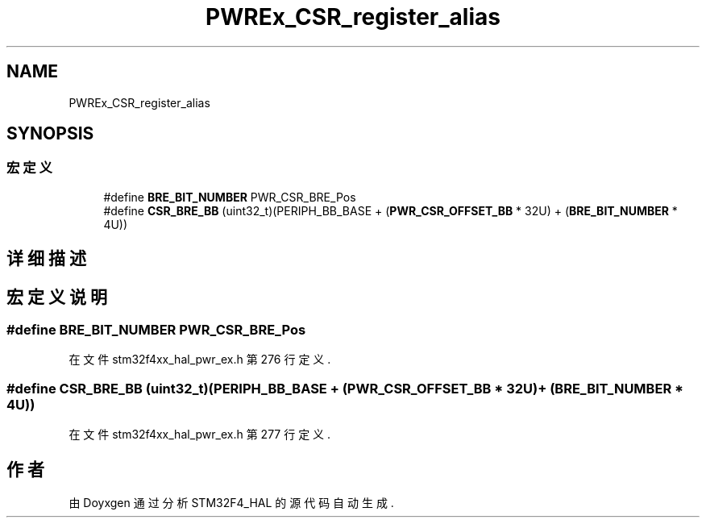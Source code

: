 .TH "PWREx_CSR_register_alias" 3 "2020年 八月 7日 星期五" "Version 1.24.0" "STM32F4_HAL" \" -*- nroff -*-
.ad l
.nh
.SH NAME
PWREx_CSR_register_alias
.SH SYNOPSIS
.br
.PP
.SS "宏定义"

.in +1c
.ti -1c
.RI "#define \fBBRE_BIT_NUMBER\fP   PWR_CSR_BRE_Pos"
.br
.ti -1c
.RI "#define \fBCSR_BRE_BB\fP   (uint32_t)(PERIPH_BB_BASE + (\fBPWR_CSR_OFFSET_BB\fP * 32U) + (\fBBRE_BIT_NUMBER\fP * 4U))"
.br
.in -1c
.SH "详细描述"
.PP 

.SH "宏定义说明"
.PP 
.SS "#define BRE_BIT_NUMBER   PWR_CSR_BRE_Pos"

.PP
在文件 stm32f4xx_hal_pwr_ex\&.h 第 276 行定义\&.
.SS "#define CSR_BRE_BB   (uint32_t)(PERIPH_BB_BASE + (\fBPWR_CSR_OFFSET_BB\fP * 32U) + (\fBBRE_BIT_NUMBER\fP * 4U))"

.PP
在文件 stm32f4xx_hal_pwr_ex\&.h 第 277 行定义\&.
.SH "作者"
.PP 
由 Doyxgen 通过分析 STM32F4_HAL 的 源代码自动生成\&.
